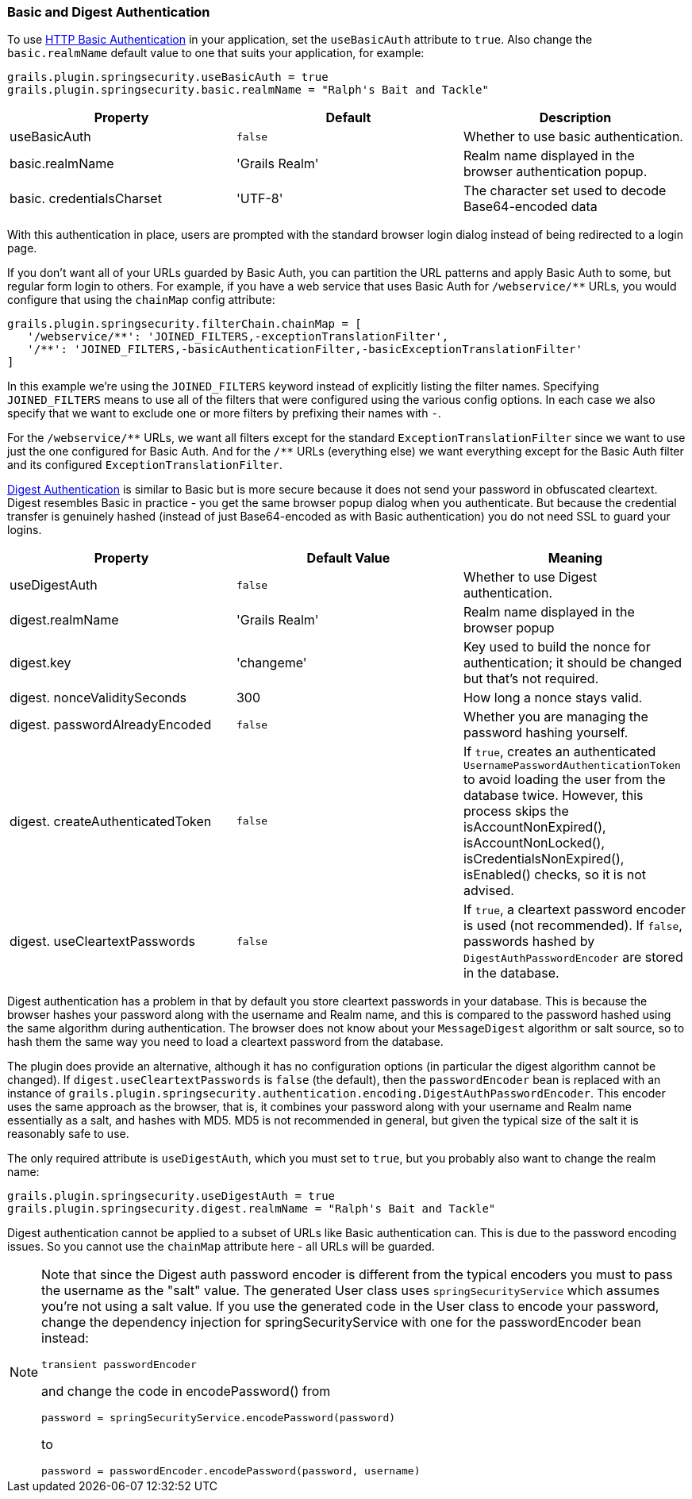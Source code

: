 [[basicAndDigestAuth]]
=== Basic and Digest Authentication

To use https://en.wikipedia.org/wiki/Basic_access_authentication[HTTP Basic Authentication] in your application, set the `useBasicAuth` attribute to `true`. Also change the `basic.realmName` default value to one that suits your application, for example:

[source,java]
----
grails.plugin.springsecurity.useBasicAuth = true
grails.plugin.springsecurity.basic.realmName = "Ralph's Bait and Tackle"
----

[width="100%",options="header"]
|====================
| *Property* | *Default* | *Description*
| useBasicAuth | `false` | Whether to use basic authentication.
| basic.realmName | 'Grails Realm' | Realm name displayed in the browser authentication popup.
| basic. credentialsCharset | 'UTF-8' | The character set used to decode Base64-encoded data
|====================

With this authentication in place, users are prompted with the standard browser login dialog instead of being redirected to a login page.

If you don't want all of your URLs guarded by Basic Auth, you can partition the URL patterns and apply Basic Auth to some, but regular form login to others. For example, if you have a web service that uses Basic Auth for `/webservice/pass:[**]` URLs, you would configure that using the `chainMap` config attribute:

[source,java]
----
grails.plugin.springsecurity.filterChain.chainMap = [
   '/webservice/**': 'JOINED_FILTERS,-exceptionTranslationFilter',
   '/**': 'JOINED_FILTERS,-basicAuthenticationFilter,-basicExceptionTranslationFilter'
]
----

In this example we're using the `JOINED_FILTERS` keyword instead of explicitly listing the filter names. Specifying `JOINED_FILTERS` means to use all of the filters that were configured using the various config options. In each case we also specify that we want to exclude one or more filters by prefixing their names with `-`.

For the `/webservice/pass:[**]` URLs, we want all filters except for the standard `ExceptionTranslationFilter` since we want to use just the one configured for Basic Auth. And for the `/pass:[**]` URLs (everything else) we want everything except for the Basic Auth filter and its configured `ExceptionTranslationFilter`.

https://en.wikipedia.org/wiki/Digest_access_authentication[Digest Authentication] is similar to Basic but is more secure because it does not send your password in obfuscated cleartext. Digest resembles Basic in practice - you get the same browser popup dialog when you authenticate. But because the credential transfer is genuinely hashed (instead of just Base64-encoded as with Basic authentication) you do not need SSL to guard your logins.

[width="100%",options="header"]
|====================
| *Property* | *Default Value* | *Meaning*
| useDigestAuth | `false` | Whether to use Digest authentication.
| digest.realmName | 'Grails Realm' | Realm name displayed in the browser popup
| digest.key | 'changeme' | Key used to build the nonce for authentication; it should be changed but that's not required.
| digest. nonceValiditySeconds | 300 | How long a nonce stays valid.
| digest. passwordAlreadyEncoded | `false` | Whether you are managing the password hashing yourself.
| digest. createAuthenticatedToken | `false` | If `true`, creates an authenticated `UsernamePasswordAuthenticationToken` to avoid loading the user from the database twice. However, this process skips the isAccountNonExpired(), isAccountNonLocked(), isCredentialsNonExpired(), isEnabled() checks, so it is not advised.
| digest. useCleartextPasswords | `false` | If `true`, a cleartext password encoder is used (not recommended). If `false`, passwords hashed by `DigestAuthPasswordEncoder` are stored in the database.
|====================

Digest authentication has a problem in that by default you store cleartext passwords in your database. This is because the browser hashes your password along with the username and Realm name, and this is compared to the password hashed using the same algorithm during authentication. The browser does not know about your `MessageDigest` algorithm or salt source, so to hash them the same way you need to load a cleartext password from the database.

The plugin does provide an alternative, although it has no configuration options (in particular the digest algorithm cannot be changed). If `digest.useCleartextPasswords` is `false` (the default), then the `passwordEncoder` bean is replaced with an instance of `grails.plugin.springsecurity.authentication.encoding.DigestAuthPasswordEncoder`. This encoder uses the same approach as the browser, that is, it combines your password along with your username and Realm name essentially as a salt, and hashes with MD5. MD5 is not recommended in general, but given the typical size of the salt it is reasonably safe to use.

The only required attribute is `useDigestAuth`, which you must set to `true`, but you probably also want to change the realm name:

[source,java]
----
grails.plugin.springsecurity.useDigestAuth = true
grails.plugin.springsecurity.digest.realmName = "Ralph's Bait and Tackle"
----

Digest authentication cannot be applied to a subset of URLs like Basic authentication can. This is due to the password encoding issues. So you cannot use the `chainMap` attribute here - all URLs will be guarded.

[NOTE]
====
Note that since the Digest auth password encoder is different from the typical encoders you must to pass the username as the "salt" value. The generated User class uses `springSecurityService` which assumes you're not using a salt value. If you
use the generated code in the User class to encode your password, change the dependency injection for springSecurityService with one for the passwordEncoder bean instead:

[source,java]
----
transient passwordEncoder
----

and change the code in encodePassword() from

[source,java]
----
password = springSecurityService.encodePassword(password)
----

to

[source,java]
----
password = passwordEncoder.encodePassword(password, username)
----
====
